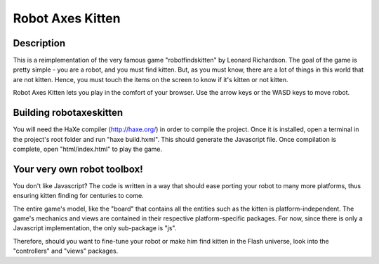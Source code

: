 Robot Axes Kitten
===============

Description
-----------------

This is a reimplementation of the very famous game "robotfindskitten" by
Leonard Richardson. The goal of the game is pretty simple - you are a robot,
and you must find kitten. But, as you must know, there are a lot of things in
this world that are not kitten. Hence, you must touch the items on the screen to
know if it's kitten or not kitten.

Robot Axes Kitten lets you play in the comfort of your browser. Use the arrow
keys or the WASD keys to move robot.

Building robotaxeskitten
-----------------

You will need the HaXe compiler (http://haxe.org/) in order to compile the
project. Once it is installed, open a terminal in the project's root folder and
run "haxe build.hxml". This should generate the Javascript file. Once
compilation is complete, open "html/index.html" to play the game.

Your very own robot toolbox!
-----------------

You don't like Javascript? The code is written in a way that should ease porting
your robot to many more platforms, thus ensuring kitten finding for centuries to
come.

The entire game's model, like the "board" that contains all the entities such as
the kitten is platform-independent. The game's mechanics and views are contained
in their respective platform-specific packages. For now, since there is only a
Javascript implementation, the only sub-package is "js".

Therefore, should you want to fine-tune your robot or make him find kitten in
the Flash universe, look into the "controllers" and "views" packages.